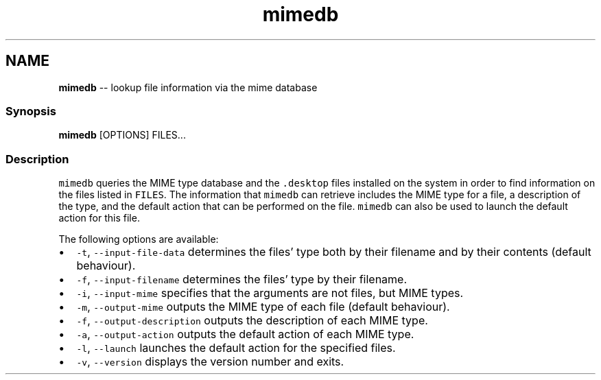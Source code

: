 .TH "mimedb" 1 "Mon Jul 6 2015" "Version 2.2.0" "fish" \" -*- nroff -*-
.ad l
.nh
.SH NAME
\fBmimedb\fP -- lookup file information via the mime database 

.PP
.SS "Synopsis"
.PP
.nf

\fBmimedb\fP [OPTIONS] FILES\&.\&.\&.
.fi
.PP
.SS "Description"
\fCmimedb\fP queries the MIME type database and the \fC\&.desktop\fP files installed on the system in order to find information on the files listed in \fCFILES\fP\&. The information that \fCmimedb\fP can retrieve includes the MIME type for a file, a description of the type, and the default action that can be performed on the file\&. \fCmimedb\fP can also be used to launch the default action for this file\&.
.PP
The following options are available:
.PP
.IP "\(bu" 2
\fC-t\fP, \fC--input-file-data\fP determines the files' type both by their filename and by their contents (default behaviour)\&.
.IP "\(bu" 2
\fC-f\fP, \fC--input-filename\fP determines the files' type by their filename\&.
.IP "\(bu" 2
\fC-i\fP, \fC--input-mime\fP specifies that the arguments are not files, but MIME types\&.
.IP "\(bu" 2
\fC-m\fP, \fC--output-mime\fP outputs the MIME type of each file (default behaviour)\&.
.IP "\(bu" 2
\fC-f\fP, \fC--output-description\fP outputs the description of each MIME type\&.
.IP "\(bu" 2
\fC-a\fP, \fC--output-action\fP outputs the default action of each MIME type\&.
.IP "\(bu" 2
\fC-l\fP, \fC--launch\fP launches the default action for the specified files\&.
.IP "\(bu" 2
\fC-v\fP, \fC--version\fP displays the version number and exits\&. 
.PP

